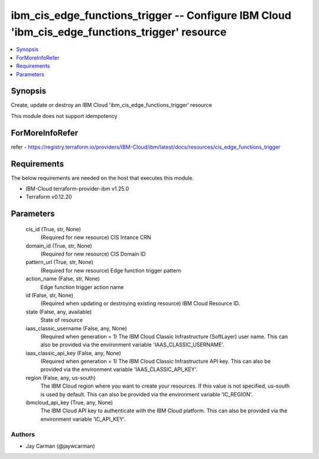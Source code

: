 
ibm_cis_edge_functions_trigger -- Configure IBM Cloud 'ibm_cis_edge_functions_trigger' resource
===============================================================================================

.. contents::
   :local:
   :depth: 1


Synopsis
--------

Create, update or destroy an IBM Cloud 'ibm_cis_edge_functions_trigger' resource

This module does not support idempotency


ForMoreInfoRefer
----------------
refer - https://registry.terraform.io/providers/IBM-Cloud/ibm/latest/docs/resources/cis_edge_functions_trigger

Requirements
------------
The below requirements are needed on the host that executes this module.

- IBM-Cloud terraform-provider-ibm v1.25.0
- Terraform v0.12.20



Parameters
----------

  cis_id (True, str, None)
    (Required for new resource) CIS Intance CRN


  domain_id (True, str, None)
    (Required for new resource) CIS Domain ID


  pattern_url (True, str, None)
    (Required for new resource) Edge function trigger pattern


  action_name (False, str, None)
    Edge function trigger action name


  id (False, str, None)
    (Required when updating or destroying existing resource) IBM Cloud Resource ID.


  state (False, any, available)
    State of resource


  iaas_classic_username (False, any, None)
    (Required when generation = 1) The IBM Cloud Classic Infrastructure (SoftLayer) user name. This can also be provided via the environment variable 'IAAS_CLASSIC_USERNAME'.


  iaas_classic_api_key (False, any, None)
    (Required when generation = 1) The IBM Cloud Classic Infrastructure API key. This can also be provided via the environment variable 'IAAS_CLASSIC_API_KEY'.


  region (False, any, us-south)
    The IBM Cloud region where you want to create your resources. If this value is not specified, us-south is used by default. This can also be provided via the environment variable 'IC_REGION'.


  ibmcloud_api_key (True, any, None)
    The IBM Cloud API key to authenticate with the IBM Cloud platform. This can also be provided via the environment variable 'IC_API_KEY'.













Authors
~~~~~~~

- Jay Carman (@jaywcarman)

